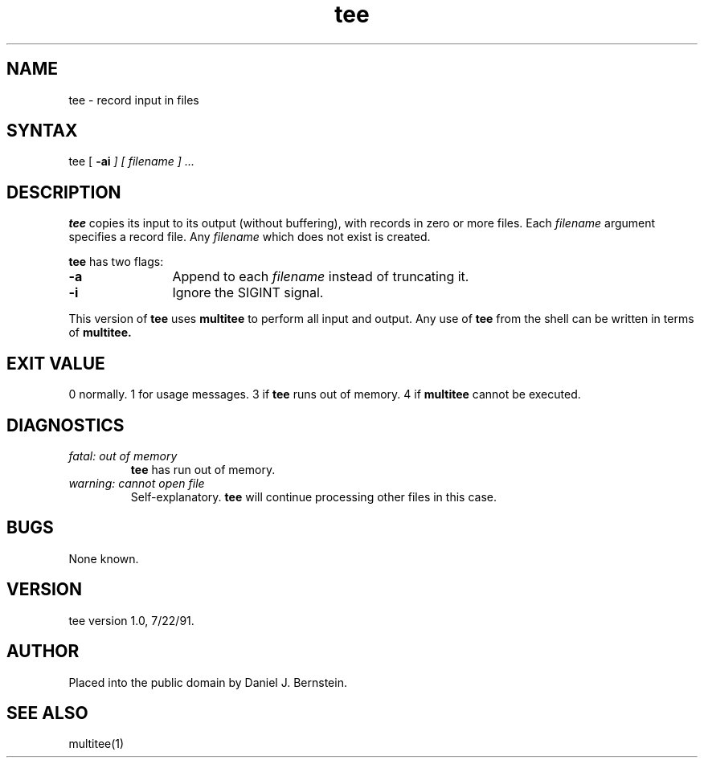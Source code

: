 .TH tee 1
.SH NAME
tee \- record input in files
.SH SYNTAX
tee
[ \fB\-ai\fI ] [ \fIfilename ] ...
.SH DESCRIPTION
.B tee
copies its input to its output (without buffering),
with records in zero or more files.
Each
.I filename
argument specifies a record file.
Any
.I filename
which does not exist is created.

.B tee
has two flags:
.TP 12
\fB\-a\fI
Append to each
.I filename
instead of truncating it.
.TP
\fB\-i\fI
Ignore the SIGINT signal.
.PP
This version of
.B tee
uses
.B multitee
to perform all input and output.
Any use of
.B tee
from the shell
can be written in terms of
.B multitee.
.SH "EXIT VALUE"
0 normally.
1 for usage messages.
3 if
.B tee
runs out of memory.
4 if
.B multitee
cannot be executed.
.SH DIAGNOSTICS
.TP
.I fatal: out of memory
.B tee
has run out of memory.
.TP
.I warning: cannot open file
Self-explanatory.
.B tee
will continue processing other files in this case.
.SH BUGS
None known.
.SH VERSION
tee version 1.0, 7/22/91.
.SH AUTHOR
Placed into the public domain by Daniel J. Bernstein.
.SH "SEE ALSO"
multitee(1)
